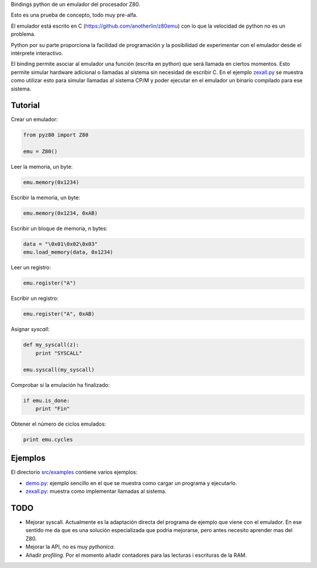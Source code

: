 Bindings python de un emulador del procesador Z80.

Esto es una prueba de concepto, todo muy pre-alfa.

El emulador está escrito en C (https://github.com/anotherlin/z80emu)
con lo que la velocidad de python no es un problema.

Python por su parte proporciona la facilidad de programación y la
posibilidad de experimentar con el emulador desde el intérprete
interactivo.

El binding permite asociar al emulador una función (escrita en python)
que será llamada en ciertos momentos. Esto permite simular hardware
adicional o llamadas al sistema sin necesidad de escribir C. En el
ejemplo `zexall.py <./src/examples/zexall.py>`_ se muestra como
utilizar esto para simular llamadas al sistema CP/M y poder ejecutar
en el emulador un binario compilado para ese sistema.


Tutorial
========

Crear un emulador:

.. code-block:: python

   from pyz80 import Z80

   emu = Z80()


Leer la memoria, un byte:

.. code-block:: python

   emu.memory(0x1234)


Escribir la memoria, un byte:

.. code-block:: python

   emu.memory(0x1234, 0xAB)


Escribir un bloque de memoria, n bytes:

.. code-block:: python

   data = "\0x01\0x02\0x03"
   emu.load_memory(data, 0x1234)


Leer un registro:

.. code-block:: python

   emu.register("A")


Escribir un registro:

.. code-block:: python

   emu.register("A", 0xAB)


Asignar *syscall*:

.. code-block:: python

   def my_syscall(z):
       print "SYSCALL"

   emu.syscall(my_syscall)


Comprobar si la emulación ha finalizado:

.. code-block:: python

   if emu.is_done:
       print "Fin"


Obtener el número de ciclos emulados:

.. code-block:: python

   print emu.cycles


Ejemplos
========

El directorio `src/examples <./src/examples>`_ contiene varios
ejemplos:

- `demo.py <./src/examples/demo.py>`_: ejemplo sencillo en el que se
  muestra como cargar un programa y ejecutarlo.

- `zexall.py <./src/examples/zexall.py>`_: muestra como implementar
  llamadas al sistema.


TODO
====

- Mejorar syscall. Actualmente es la adaptación directa del programa
  de ejemplo que viene con el emulador. En ese sentido me da que es
  una solución especializada que podria mejorarse, pero antes necesito
  aprender mas del Z80.

- Mejorar la API, no es muy *pythonica*.

- Añadir *profiling*. Por el momento añadir contadores para las
  lecturas i escrituras de la RAM.
